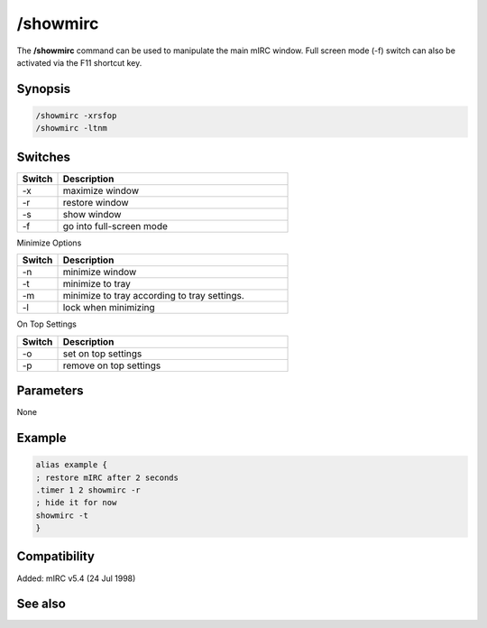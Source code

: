 /showmirc
=========

The **/showmirc** command can be used to manipulate the main  mIRC window. Full screen mode (-f) switch can also be activated via the F11 shortcut key.

Synopsis
--------

.. code:: text

    /showmirc -xrsfop
    /showmirc -ltnm

Switches
--------

.. list-table::
    :widths: 15 85
    :header-rows: 1

    * - Switch
      - Description
    * - -x
      - maximize window
    * - -r
      - restore window
    * - -s
      - show window
    * - -f
      - go into full-screen mode

Minimize Options

.. list-table::
    :widths: 15 85
    :header-rows: 1

    * - Switch
      - Description
    * - -n
      - minimize window
    * - -t
      - minimize to tray
    * - -m
      - minimize to tray according to tray settings.
    * - -l
      - lock when minimizing

On Top Settings

.. list-table::
    :widths: 15 85
    :header-rows: 1

    * - Switch
      - Description
    * - -o
      - set on top settings
    * - -p
      - remove on top settings

Parameters
----------

None

Example
-------

.. code:: text

    alias example {
    ; restore mIRC after 2 seconds
    .timer 1 2 showmirc -r
    ; hide it for now
    showmirc -t
    }

Compatibility
-------------

Added: mIRC v5.4 (24 Jul 1998)

See also
--------

.. hlist::
    :columns: 4

    * :doc:`$fullscreen </identifiers/fullscreen>`
    * :doc:`$appstate </identifiers/appstate>`
    * :doc:`$appactive </identifiers/appactive>`
    * :doc:`/exit </commands/exit>`
    * :doc:`/window </commands/window>`
